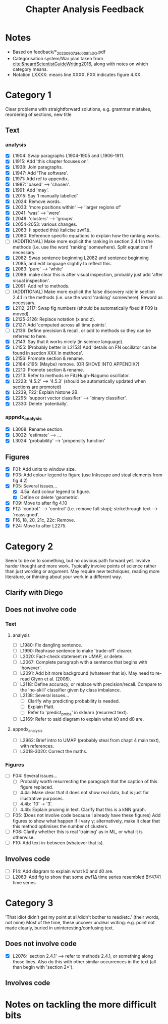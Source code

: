 #+title: Chapter Analysis Feedback

* Notes
- Based on feedback/*_20230907_d4c008fa_DO.pdf
- Categorisation system/War plan taken from [[cite:&heardScientistGuideWriting2016]], along with notes on which category means.
- Notation LXXXX: means line XXXX.  FXX indicates figure 4.XX.

* Category 1
Clear problems with straightforward solutions, e.g. grammar mistakes, reordering of sections, new title

** Text
*** analysis
- [X] L1904: Swap paragraphs L1904-1905 and L1906-1911.
- [X] L1915: Add 'this chapter focuses on'.
- [X] L1938: Join paragraphs.
- [X] L1947: Add 'The software'.
- [X] L1971: Add ref to appendix.
- [X] L1987: 'based' --> 'chosen'.
- [X] L1991: Add 'may'.
- [X] L2015: Say 'I manually labelled'
- [X] L2024: Remove words.
- [X] L2033: 'more positions within' --> 'larger regions of'
- [X] L2041: 'was' --> 'were'
- [X] L2046: 'clusters' --> 'groups'
- [X] L2054-2053: various changes.
- [X] L2063: (I spotted this) italicise zwf1Δ.
- [X] L2080: Reference specific equations to explain how the ranking works.
- [ ] (ADDITIONAL) Make more explicit the ranking in section 2.4.1 in the methods (i.e. use the word 'ranking' somewhere).  Split equations if necessary.
- [X] L2082: Swap sentence beginning L2082 and sentence beginning L2085, and edit language slightly to reflect this.
- [X] L2083: 'pure' --> 'white'
- [X] L2089: make clear this is after visual inspection, probably just add 'after visual inspection'.
- [X] L2091: Add ref to methods.
- [ ] (ADDITIONAL) Make more explicit the false discovery rate in section 2.4.1 in the methods (i.e. use the word 'ranking' somewhere).  Reword as necessary.
- [X] L2112, 2117: Swap fig numbers (should be automatically fixed if F09 is moved).
- [X] L2125-2126: Replace notation (x and z).
- [X] L2127: Add 'computed across all time points'.
- [ ] L2136: Define precision & recall, or add to methods so they can be referred to here.
- [X] L2143: Say that it works nicely (in science language).
- [X] L2155: (Probably better in L2153) Add 'details on FN oscillator can be found in section XXX in methods'.
- [X] L2156: Promote section & rename.
- [X] L2184-2195: (Maybe) remove. (OR SHOVE INTO APPENDIX?)
- [X] L2210: Promote section & rename.
- [X] L2213: Refer to methods re FitzHugh-Nagumo oscillator.
- [X] L2223: '4.5.2' --> '4.5.3' (should be automatically updated when sections are promoted)
- [X] L2239, F22: Explain histone 2B.
- [X] L2295: 'support vector classifier' --> 'binary classifier'.
- [X] L2330: Delete 'potentially'.

*** appndx_analysis
- [X] L3008: Rename section.
- [X] L3022: 'estimate' --> ...
- [X] L3024: 'probability' --> 'propensity function'

** Figures
- [X] F01: Add units to window size.
- [X] F03: Add colour legend to figure (use Inkscape and steal elements from fig 4.2)
- [X] F05: Several issues...
  - [X] 4.5a: Add colour legend to figure.
  - [X] Define or delete 'geometric'.
- [X] F09: Move to after fig 4.10
- [X] F12: 'control.' --> 'control' (i.e. remove full stop); strikethrough text --> 'reassigned'.
- [X] F16, 18, 20, 21c, 22c: Remove.
- [X] F24: Move to after L2275.


* Category 2
Seem to be on to something, but no obvious path forward yet.
Involve harder thought and more work.  Typically involve points of science rather than just wording or argument.  May require new techniques, reading more literature, or thinking about your work in a different way.

** Clarify with Diego

** Does not involve code
*** Text
**** analysis
- [ ] L1980: Fix dangling sentence.
- [ ] L1990: Rephrase sentence to make 'trade-off' clearer.
- [ ] L2020: Fact-check statement re UMAP, or delete.
- [ ] L2067: Complete paragraph with a sentence that begins with 'however'.
- [ ] L2091: Add bit more background (whatever that is).  May need to re-read Glynn et al. (2006).
- [ ] L2118: Define accuracy, or replace with precision/recall.  Compare to the 'no-skill' classifier given by class imbalance.
- [ ] L2138: Several issues...
  - [ ] Clarify why predicting probability is needed.
  - [ ] Explain Platt.
  - [ ] Refer to 'predict_proba' in sklearn (resurrect text).
- [ ] L2169: Refer to said diagram to explain what k0 and d0 are.

**** appndx_analysis
- [ ] L2962: Brief intro to UMAP (probably steal from chapt 4 main text), with references.
- [ ] L3018-3020: Correct the maths.

*** Figures
- [ ] F04: Several issues...
  - [ ] Probably worth resurrecting the paragraph that the caption of this figure replaced.
  - [ ] 4.4a: Make clear that it does not show real data, but is just for illustrative purposes.
  - [ ] 4.4b: '10' -> '3'.
  - [ ] 4.4b: Explain pruning in text.  Clarify that this is a kNN graph.
- [ ] F05: (Does not involve code because I already have these figures) Add figures to show what happen if I vary γ; alternatively, make it clear that this method optimises the number of clusters.
- [ ] F08: Clarify whether this is real 'training' as in ML, or what it is otherwise.
- [ ] F10: Add text in-between (whatever that is).

** Involves code
- [ ] F14: Add diagram to explain what k0 and d0 are.
- [ ] L2063: Add fig to show that some zwf1Δ time series resembled BY4741 time series.

* Category 3
'That idiot didn't get my point at all/didn't bother to read/etc.' (their words, not mine)
Most of the time, these uncover unclear writing: e.g. point not made clearly, buried in uninteresting/confusing text.

** Does not involve code
- [X] L2076: 'section 2.4.1' --> refer to methods 2.4.1, or something along those lines.  Also do this with other similar occurrences in the text (all than begin with 'section 2*').

** Involves code

* Notes on tackling the more difficult bits
